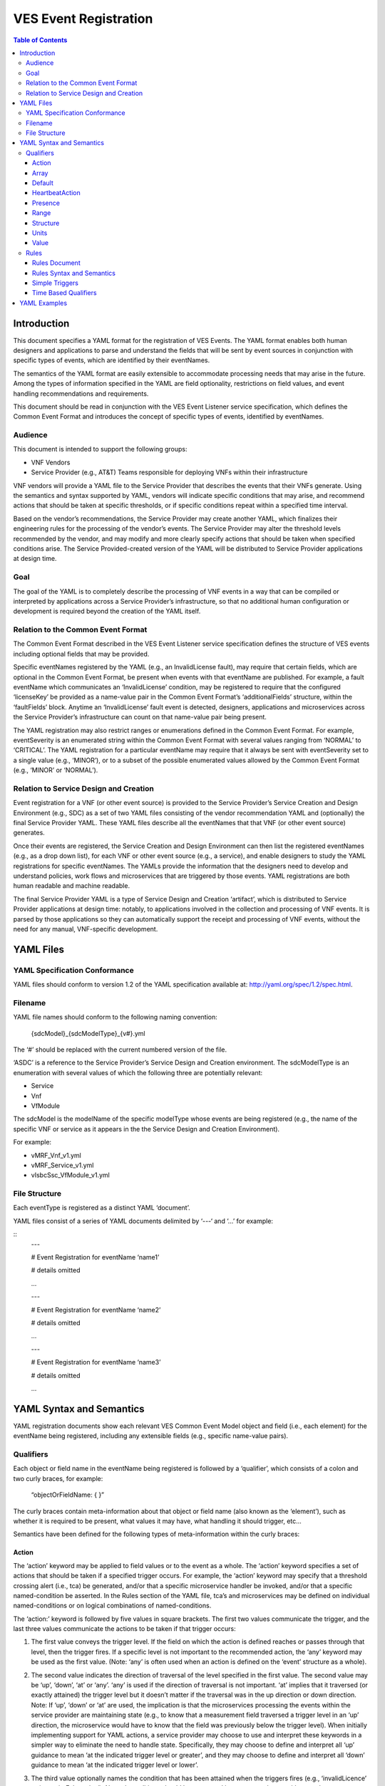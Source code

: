 .. This work is licensed under a Creative Commons Attribution 4.0 International License.
.. http://creativecommons.org/licenses/by/4.0
.. Copyright 2017 AT&T Intellectual Property, All rights reserved
.. Copyright 2017 Huawei Technologies Co., Ltd.

======================
VES Event Registration
======================

.. contents:: Table of Contents

Introduction
============

This document specifies a YAML format for the registration of VES
Events. The YAML format enables both human designers and applications to
parse and understand the fields that will be sent by event sources in
conjunction with specific types of events, which are identified by their
eventNames.

The semantics of the YAML format are easily extensible to accommodate
processing needs that may arise in the future. Among the types of
information specified in the YAML are field optionality, restrictions on
field values, and event handling recommendations and requirements.

This document should be read in conjunction with the VES Event Listener
service specification, which defines the Common Event Format and
introduces the concept of specific types of events, identified by
eventNames.

Audience
--------

This document is intended to support the following groups:

-  VNF Vendors

-  Service Provider (e.g., AT&T) Teams responsible for deploying VNFs
   within their infrastructure

VNF vendors will provide a YAML file to the Service Provider that
describes the events that their VNFs generate. Using the semantics and
syntax supported by YAML, vendors will indicate specific conditions that
may arise, and recommend actions that should be taken at specific
thresholds, or if specific conditions repeat within a specified time
interval.

Based on the vendor’s recommendations, the Service Provider may create
another YAML, which finalizes their engineering rules for the processing
of the vendor’s events. The Service Provider may alter the threshold
levels recommended by the vendor, and may modify and more clearly
specify actions that should be taken when specified conditions arise.
The Service Provided-created version of the YAML will be distributed to
Service Provider applications at design time.

Goal
----

The goal of the YAML is to completely describe the processing of VNF
events in a way that can be compiled or interpreted by applications
across a Service Provider’s infrastructure, so that no additional human
configuration or development is required beyond the creation of the YAML
itself.

Relation to the Common Event Format
-----------------------------------

The Common Event Format described in the VES Event Listener service
specification defines the structure of VES events including optional
fields that may be provided.

Specific eventNames registered by the YAML (e.g., an InvalidLicense
fault), may require that certain fields, which are optional in the
Common Event Format, be present when events with that eventName are
published. For example, a fault eventName which communicates an
‘InvalidLicense’ condition, may be registered to require that the
configured ‘licenseKey’ be provided as a name-value pair in the Common
Event Format’s ‘additionalFields’ structure, within the ‘faultFields’
block. Anytime an ‘InvalidLicense’ fault event is detected, designers,
applications and microservices across the Service Provider’s
infrastructure can count on that name-value pair being present.

The YAML registration may also restrict ranges or enumerations defined
in the Common Event Format. For example, eventSeverity is an enumerated
string within the Common Event Format with several values ranging from
‘NORMAL’ to ‘CRITICAL’. The YAML registration for a particular eventName
may require that it always be sent with eventSeverity set to a single
value (e.g., ‘MINOR’), or to a subset of the possible enumerated values
allowed by the Common Event Format (e.g., ‘MINOR’ or ‘NORMAL’).

Relation to Service Design and Creation
---------------------------------------

Event registration for a VNF (or other event source) is provided to the
Service Provider’s Service Creation and Design Environment (e.g., SDC)
as a set of two YAML files consisting of the vendor recommendation YAML
and (optionally) the final Service Provider YAML. These YAML files
describe all the eventNames that that VNF (or other event source)
generates.

Once their events are registered, the Service Creation and Design
Environment can then list the registered eventNames (e.g., as a drop
down list), for each VNF or other event source (e.g., a service), and
enable designers to study the YAML registrations for specific
eventNames. The YAMLs provide the information that the designers need to
develop and understand policies, work flows and microservices that are
triggered by those events. YAML registrations are both human readable
and machine readable.

The final Service Provider YAML is a type of Service Design and Creation
‘artifact’, which is distributed to Service Provider applications at
design time: notably, to applications involved in the collection and
processing of VNF events. It is parsed by those applications so they can
automatically support the receipt and processing of VNF events, without
the need for any manual, VNF-specific development.

YAML Files
==========

YAML Specification Conformance
------------------------------

YAML files should conform to version 1.2 of the YAML specification
available at: http://yaml.org/spec/1.2/spec.html.

Filename
--------

YAML file names should conform to the following naming convention:

    {sdcModel}\_{sdcModelType}\_{v#}.yml

The ‘#’ should be replaced with the current numbered version of the
file.

‘ASDC’ is a reference to the Service Provider’s Service Design and
Creation environment. The sdcModelType is an enumeration with several
values of which the following three are potentially relevant:

-  Service

-  Vnf

-  VfModule

The sdcModel is the modelName of the specific modelType whose events
are being registered (e.g., the name of the specific VNF or service as
it appears in the the Service Design and Creation Environment).

For example:

-  vMRF\_Vnf\_v1.yml

-  vMRF\_Service\_v1.yml

-  vIsbcSsc\_VfModule\_v1.yml

File Structure
--------------

Each eventType is registered as a distinct YAML ‘document’.

YAML files consist of a series of YAML documents delimited by ‘---‘ and
‘…’ for example:

::
    ---

    # Event Registration for eventName ‘name1’

    # details omitted

    ...

    ---

    # Event Registration for eventName ‘name2’

    # details omitted

    ...

    ---

    # Event Registration for eventName ‘name3’

    # details omitted

    ...

YAML Syntax and Semantics
=========================

YAML registration documents show each relevant VES Common Event Model
object and field (i.e., each element) for the eventName being
registered, including any extensible fields (e.g., specific name-value
pairs).

Qualifiers
----------

Each object or field name in the eventName being registered is followed
by a ‘qualifier’, which consists of a colon and two curly braces, for
example:

    “objectOrFieldName: { }”

The curly braces contain meta-information about that object or field
name (also known as the ‘element’), such as whether it is required to be
present, what values it may have, what handling it should trigger, etc…

Semantics have been defined for the following types of meta-information
within the curly braces:

Action
~~~~~~

The ‘action’ keyword may be applied to field values or to the event as a
whole. The ‘action’ keyword specifies a set of actions that should be
taken if a specified trigger occurs. For example, the ‘action’ keyword
may specify that a threshold crossing alert (i.e., tca) be generated,
and/or that a specific microservice handler be invoked, and/or that a
specific named-condition be asserted. In the Rules section of the YAML
file, tca’s and microservices may be defined on individual
named-conditions or on logical combinations of named-conditions.

The ‘action:’ keyword is followed by five values in square brackets. The
first two values communicate the trigger, and the last three values
communicate the actions to be taken if that trigger occurs:

1. The first value conveys the trigger level. If the field on which the
   action is defined reaches or passes through that level, then the
   trigger fires. If a specific level is not important to the
   recommended action, the ‘any’ keyword may be used as the first value.
   (Note: ‘any’ is often used when an action is defined on the ‘event’
   structure as a whole).

2. The second value indicates the direction of traversal of the level
   specified in the first value. The second value may be ‘up’, ‘down’,
   ‘at’ or ‘any’. ‘any’ is used if the direction of traversal is not
   important. ‘at’ implies that it traversed (or exactly attained) the
   trigger level but it doesn’t matter if the traversal was in the up
   direction or down direction. Note: If ‘up’, ‘down’ or ‘at’ are used,
   the implication is that the microservices processing the events
   within the service provider are maintaining state (e.g., to know that
   a measurement field traversed a trigger level in an ‘up’ direction,
   the microservice would have to know that the field was previously
   below the trigger level). When initially implementing support for
   YAML actions, a service provider may choose to use and interpret
   these keywords in a simpler way to eliminate the need to handle
   state. Specifically, they may choose to define and interpret all ‘up’
   guidance to mean ‘at the indicated trigger level or greater’, and
   they may choose to define and interpret all ‘down’ guidance to mean
   ‘at the indicated trigger level or lower’.

3. The third value optionally names the condition that has been attained
   when the triggers fires (e.g., ‘invalidLicence’ or
   ‘capacityExhaustion’). Named-conditions should be expressed in upper
   camel case with no underscores, hyphens or spaces. In the Rules
   section of the YAML file, named-conditions may be used to specify
   tca’s that should be generated and/or microservices that should be
   invoked. If it is not important to name a condition, then the keyword
   ‘null’ may be used as the third value.

4. The fourth value recommends a specific microservice (e.g., ‘rebootVm’
   or ‘rebuildVnf’) supported by the Service Provider, be invoked if the
   trigger is attained. Design time processing of the YAML by the
   service provider can use these directives to automatically establish
   policies and configure flows that need to be in place to support the
   recommended runtime behavior.

    If a vendor wants to recommend an action, it can either work with
    the service provider to identify and specify microservices that the
    service provider support, or, the vendor may simply indicate and
    recommend a generic microservice function by prefixing ‘RECO-’ in
    front of the microservice name, which should be expressed in upper
    camel case with no underscores, hyphens or spaces.

    The fourth value may also be set to ‘null’.

1. The fifth value third value indicates a specific threshold crossing
   alert (i.e., tca) that should be generated if the trigger occurs.
   This field may be omitted or provided as ‘null’.

    Tca’s should be indicated by their eventNames.

    When a tca is specified, a YAML registration for that tca eventName
    should be added to the event registrations within the YAML file.

Examples:

-  event: { action: [ any, any, null, rebootVm ] }

    # whenever the above event occurs, the VM should be rebooted

-  fieldname: { action: [ 80, up, null, null, tcaUpEventName ], action:
       [ 60, down, overcapacity, null ] }

    # when the value of fieldname crosses 80 in an up direction,
    tcaUpEventName

    should be published; if the fieldname crosses 60 in a down direction
    an

    ‘overCapacity’ named-condition is asserted.

Array
~~~~~

The ‘array’ keyword indicates that the element is an array; ‘array:’ is
following by square brackets which contain the elements of the array.
Note that unlike JSON itself, the YAML registration will explicitly
declare the array elements and will not communicate them anonymously.

Examples:

-  element: { array: [

    firstArrayElement: { },

    secondArrayElement: { }

    ] }

Default
~~~~~~~

The ‘default’ keyword specifies a default field value. Note: the default
value must be within the range or enumeration of acceptable values.

Examples:

-  fieldname: { range: [ 1, unbounded ], default: 5 }

-  fieldname: { value: [ red, white, blue ], default: blue }

HeartbeatAction
~~~~~~~~~~~~~~~

The ‘heartbeatAction’ keyword is provided on the ‘event’ objectName for
heartbeat events only. It provides design time guidance to the service
provider’s heartbeat processing applications (i.e., their watchdog
timers). The syntax and semantics of the ‘heartbeatAction’ keyword are
similar to the ‘action’ keyword except the trigger is specified by the
first field only instead of the first two fields. When the
‘heartbeatAction’ keyword is indicated, the first field is an integer
indicating the number of successively missed heartbeat events. Should
that trigger occur, the remaining fields have the same order, meaning
and optionality as those described for the ‘action’ keyword.

Examples:

-  event: { heartbeatAction: [ 3, vnfDown, RECO-rebootVnf, tcaEventName
       ] }

    # whenever the above event occurs, a vnfDown condition is asserted
    and the vnf should be rebooted, plus the indicated tca should be
    generated.

Presence
~~~~~~~~

The ‘presence’ keyword may be defined as ‘required’ or ‘optional’. If
not provided, the element is assumed to be ‘optional’.

Examples

-  element: { presence: required } # element must be present

-  element: { presence: optional } # element is optional

-  element: { value: blue } # by omitting a presence definition, the

    element is assumed to be optional

Range
~~~~~

The ‘range’ keyword applies to fields (i.e., simpleTypes); indicates the
value of the field is a number within a specified range of values from
low to high (inclusive of the indicated values). . ‘range:’ is followed
by two parameters in square brackets:

-  the first parameter conveys the minimum value

-  the second parameter conveys the maximum value or ‘unbounded’

The keyword ‘unbounded’ is supported to convey an unbounded upper limit.
Note that the range cannot override any restrictions defined in the VES
Common Event Format.

Examples:

-  fieldname: { range: [ 1, unbounded ] }

-  fieldname: { range: [ 0, 3.14 ] }

Structure
~~~~~~~~~

The ‘structure’ keyword indicates that the element is a complexType
(i.e., an object) and is followed by curly braces containing that
object.

Example:

-  objectName: { structure: {

element1: { },

element2: { },

anotherObject: { structure: {

element3: { },

element4: { }

} }

} }

Units
~~~~~

The ‘units’ qualifier may be applied to values provided in VES Common
Event Format extensible field structures. The ‘units’ qualifier
communicates the units (e.g., megabytes, seconds, Hz) that the value is
expressed in. Note: the ‘units’ should not contain any space characters
(e.g., use ‘numberOfPorts’ or ‘number\_of\_ports’ but not ‘number of
ports’).

Example:

-  field: { structure: {

    name: { value: pilotNumberPoolSize },

    value: { units: megabytes } # the value will be expressed in
    megabytes

    } }

Value
~~~~~

The ‘value’ keyword applies to fields (i.e., simpleTypes); indicates a
single value or an enumeration of possible values. If not provided, it
is assumed the value will be determined at runtime. Note that the
declared value cannot be inconsistent with restrictions defined in the
VES Common Event Format (e.g., it cannot add an enumerated value to an
enumeration defined in the Common Event Format, but it can subset the
defined enumerations in the Common Event Format).

Values that are strings containing spaces should always be indicated in
single quotes.

Examples:

-  fieldname: { value: x } # the value is ‘x’

-  fieldname: { value: [ x, y, z ] } # the value is either ‘x’, ‘y’, or
       ‘z’

-  fieldname: { presence: required } # the value will be provided at
       runtime

-  fieldname: { value: ‘error state’ } # the value is the string within
       the single quotes

Rules
-----

Rules Document
~~~~~~~~~~~~~~

After all events have been defined, the YAML file may conclude with a
final YAML document delimited by ‘---‘ and ‘…’, which defines rules
based on the named ‘conditions’ asserted in action qualifiers in the
preceding event definitions. For example:

::
    ---

    # Event Registration for eventName ‘name1’

    event: {presence: required, action: [any, any, A, null], structure:
    {

    # details omitted

    }}

    ...

    ---

    # Event Registration for eventName ‘name2’
    event: {presence: required, structure: {
    commonEventHeader: {presence: required, structure: {
    # details omitted
    }}

    measurementsForVfScalingFields: {presence: required, structure: {
		cpuUsageArray: {presence: required, array: {
		cpuUsage: {presence: required, structure: {
			cpuIdentifier: {presence: required},
			percentUsage: {presence: required, action: [90, up, B, null]}
		}}
	  }},
	  # details omitted
      }}
	}}
    ...
    
    ---
    
    # Rules
    rules: [

    # defined based on conditions ‘A’ and ‘B’ - details omitted

    ]

    ...

Rules Syntax and Semantics
~~~~~~~~~~~~~~~~~~~~~~~~~~

The YAML ‘rules’ document begins with the keyword ‘rules’ followed by a
colon and square brackets. Each rule is then defined within the square
brackets. Commas are used to separate rules.

Each rule is expressed as follows:

rule: {

trigger: *logical expression in terms of conditions*,

microservices: [ *microservice1, microservice2, microservice3…* ]

alerts: [tcaE*ventName1, tcaEventName2, tcaEventName3…* ],

}

Notes:

-  All referenced tcaEventNames should be defined within the YAML.

-  For information about microservices, see section 3.1.1 bullet number
   4.

-  At least one microservice or alert should be specified, and both
   microservices and alerts may be specified.

Simple Triggers
~~~~~~~~~~~~~~~

The trigger is based on the named ‘conditions’ asserted in the action
qualifiers within the event definitions earlier in the YAML file. The
following logical operators are supported:

-  &: which is a logical AND

-  \|\|, which is a logical OR

In addition parentheses may be used to group expressions.

Example logical expression:

    (A & B) \|\| (C & D)

Where A, B, C and D are named conditions expressed earlier in the YAML
file.

Example rules definition:

::

	rules: [
		rule: {
			trigger: A,
			alerts: [tcaEventName1],
			microservices: [rebootVm]
		},
		rule: {
			trigger: B \|\| (C & D),
			microservices: [scaleOut]
		}
	]

Note: when microservices are defined in terms of multiple event
conditions, the designer should take care to consider whether the target
of the microservice is clear (e.g., which VNF or VM instance to perform
the action on). Future versions of this document may provide more
clarity.

Time Based Qualifiers
~~~~~~~~~~~~~~~~~~~~~

Time based rules may be established by following any named condition
with a colon and curly braces. The time based rule is placed in the
curly braces as follows:

::
	trigger: B:{3 times in 300 seconds}

This means that if condition B occurs 3 (or more) times in 300 seconds
(e.g., 5 minutes), the trigger fires.

More complex triggers can be created as follows:

::
	trigger: B:{3 times in 300 seconds} \|\| (C & D:{2 times in 600 seconds}),

This means that the trigger fires if condition B occurs 3 (or more)
times in 5 minutes, OR, if condition D occurs 2 (or more) times in 10
minutes AND condition C is in effect.

YAML Examples
=============

An example YAML file is provided below which registers some events for a
vMRF VNF. Note: some of the lines have been manually wrapped/indented to
make it easier to read.

::

	---
	# registration for Fault\_vMrf\_alarm003
	# Constants: the values of domain, eventName, priority, vfstatus
	# , version, alarmCondition, eventSeverity, eventSourceType,
	# faultFieldsVersion, specificProblem,
	# Variables (to be supplied at runtime) include: eventId,
	lastEpochMicrosec,

	# reportingEntityId, reportingEntityName, sequence, sourceId, sourceName,
	# startEpochMicrosec

	event: {presence: required, action: [ any, any, alarm003,RECO-rebuildVnf ],
	structure: {
		commonEventHeader: {presence: required, structure: {
			domain: {presence: required, value: fault},
			eventName: {presence: required, value: Fault\_vMrf\_alarm003},
			eventId: {presence: required},
			nfNamingCode: {value: mrfx},
			priority: {presence: required, value: Medium},
			reportingEntityId: {presence: required},
			reportingEntityName: {presence: required},
			sequence: {presence: required},
			sourceId: {presence: required},
			sourceName: {presence: required},
			startEpochMicrosec: {presence: required},
			lastEpochMicrosec: {presence: required},
			version: {presence: required, value: 3.0}
		}},
		faultFields: {presence: required, structure: {
			alarmCondition: {presence: required, value: alarm003},
			eventSeverity: {presence: required, value: MAJOR},
			eventSourceType: {presence: required, value: virtualNetworkFunction},
			faultFieldsVersion: {presence: required, value: 2.0},
			specificProblem: {presence: required, value: "Configuration file was
				corrupt or not present"},
			vfStatus: {presence: required, value: "Requesting Termination"}
		}}
	}}

	...
	
	---
	# registration for clearing Fault\_vMrf\_alarm003Cleared
	# Constants: the values of domain, eventName, priority,
	# , version, alarmCondition, eventSeverity, eventSourceType,
	# faultFieldsVersion, specificProblem,
	# Variables (to be supplied at runtime) include: eventId,lastEpochMicrosec,
	# reportingEntityId, reportingEntityName, sequence, sourceId,
	# sourceName, startEpochMicrosec, vfStatus
	event: {presence: required, action: [ any, any, alarm003, Clear ], structure: {
		commonEventHeader: {presence: required, structure: {
			domain: {presence: required, value: fault},
			eventName: {presence: required, value: Fault\_vMrf\_alarm003Cleared},
			eventId: {presence: required},
			nfNamingCode: {value: mrfx},
			priority: {presence: required, value: Medium},
			reportingEntityId: {presence: required},
			reportingEntityName: {presence: required},
			sequence: {presence: required},
			sourceId: {presence: required},
			sourceName: {presence: required},
			startEpochMicrosec: {presence: required},
			lastEpochMicrosec: {presence: required},
			version: {presence: required, value: 3.0}
		}},
		faultFields: {presence: required, structure: {
			alarmCondition: {presence: required, value: alarm003},
			eventSeverity: {presence: required, value: NORMAL},
			eventSourceType: {presence: required, value: virtualNetworkFunction},
			faultFieldsVersion: {presence: required, value: 2.0},
			specificProblem: {presence: required, value: "Valid configuration file found"},
			vfStatus: {presence: required, value: "Requesting Termination"}
		}}
	}}

	...
	
	---
	# registration for Heartbeat_vMRF
	# Constants: the values of domain, eventName, priority, version
	# Variables (to be supplied at runtime) include: eventId, lastEpochMicrosec,
	# reportingEntityId, reportingEntityName, sequence, sourceId, sourceName,
	# startEpochMicrosec
	event: {presence: required, heartbeatAction: [3, vnfDown,RECO-rebuildVnf],
	structure: {
		commonEventHeader: {presence: required, structure: {
			domain: {presence: required, value: heartbeat},
			eventName: {presence: required, value: Heartbeat\_vMrf},
			eventId: {presence: required},
			nfNamingCode: {value: mrfx},
			priority: {presence: required, value: Normal},
			reportingEntityId: {presence: required},
			reportingEntityName: {presence: required},
			sequence: {presence: required},
			sourceId: {presence: required},
			sourceName: {presence: required},
			startEpochMicrosec: {presence: required},
			lastEpochMicrosec: {presence: required},
			version: {presence: required, value: 3.0}
		}},
		heartbeatFields: {presence: optional, structure:{
	        heartbeatFieldsVersion: {presence: required, value: 1.0},
	        heartbeatInterval: {presence: required, range: [ 15, 300 ], default: 60 }
		}}
	}}

	...
	
	---
	# registration for Mfvs\_vMRF
	# Constants: the values of domain, eventName, priority, version,
	# measurementFieldsVersion, additionalMeasurements.namedArrayOfFields.name,
	# Variables (to be supplied at runtime) include: eventId, reportingEntityName, sequence,
	# sourceName, start/lastEpochMicrosec, measurementInterval,
	# concurrentSessions, requestRate, numberOfMediaPortsInUse,
	# cpuUsageArray.cpuUsage,cpuUsage.cpuIdentifier, cpuUsage.percentUsage,
	# additionalMeasurements.namedArrayOfFields.arrayOfFields,
	# vNicPerformance.receivedOctetsAccumulated,
	# vNicPerformance.transmittedOctetsAccumulated,
	# vNicPerformance.receivedTotalPacketsAccumulated,
	# vNicPerformance.transmittedTotalPacketsAccumulated,
	# vNicPerformance.vNicIdentifier, vNicPerformance.receivedOctetsDelta,
	# vNicPerformance.receivedTotalPacketsDelta,
	# vNicPerformance.transmittedOctetsDelta,
	# vNicPerformance.transmittedTotalPacketsDelta,
	# vNicPerformance.valuesAreSuspect, memoryUsageArray.memoryUsage,
	# memoryUsage.memoryConfigured, memoryUsage.vmIdentifier,
	# memoryUsage.memoryUsed, memoryUsage.memoryFree
	event: {presence: required, structure: {
		commonEventHeader: {presence: required, structure: {
			domain: {presence: required, value: measurementsForVfScaling},
			eventName: {presence: required, value: Mfvs\_vMrf},
			eventId: {presence: required},
			nfNamingCode: {value: mrfx},
			priority: {presence: required, value: Normal},
			reportingEntityId: {presence: required},
			reportingEntityName: {presence: required},
			sequence: {presence: required},
			sourceId: {presence: required},
			sourceName: {presence: required},
			startEpochMicrosec: {presence: required},
			lastEpochMicrosec: {presence: required},
			version: {presence: required, value: 3.0}
		}},
		measurementsForVfScalingFields: {presence: required, structure: {
			measurementFieldsVersion: {presence: required, value: 2.0},
			measurementInterval: {presence: required, range: [ 60, 3600 ], default:300},
			concurrentSessions: {presence: required, range: [ 0, 100000 ]},
			requestRate: {presence: required, range: [ 0, 100000 ]},
			numberOfMediaPortsInUse: {presence: required, range: [ 0, 100000 ]},
			cpuUsageArray: {presence: required, array: [
				cpuUsage: {presence: required, structure: {
					cpuIdentifier: {presence: required},
					percentUsage: {presence: required, range: [ 0, 100 ],
						action: [80, up, CpuUsageHigh, RECO-scaleOut],
						action: [10, down, CpuUsageLow, RECO-scaleIn]}
				}}
			]},
			memoryUsageArray: {presence: required, array: [
				memoryUsage: {presence: required, structure: {
					memoryConfigured: {presence: required, value: 33554432},
					memoryFree: {presence: required, range: [ 0, 33554432 ],
						action: [100, down, FreeMemLow, RECO-scaleOut],
						action: [30198989, up, FreeMemHigh, RECO-scaleIn]},
					memoryUsed: {presence: required, range: [ 0, 33554432 ]},
					vmIdentifier: {presence: required}
				}}
			]},
			additionalMeasurements: {presence: required, array: [
				namedArrayOfFields: {presence: required, structure: {
					name: {presence: required, value: licenseUsage},
					arrayOfFields: {presence: required, array: [
						field: {presence: required, structure: {
							name: {presence: required, value: G711AudioPort},
							value: {presence: required, range: [ 0, 100000 ],
										units: numberOfPorts }
						}},
						field: {presence: required, structure: {
							name: {presence: required, value: G729AudioPort},
							value: {presence: required, range: [ 0, 100000 ],
										units: numberOfPorts }
						}},
						field: {presence: required, structure: {
							name: {presence: required, value: G722AudioPort},
							value: {presence: required, range: [ 0, 100000 ],
										units: numberOfPorts }
						}},
						field: {presence: required, structure: {
							name: {presence: required, value: AMRAudioPort},
							value: {presence: required, range: [ 0, 100000 ],
										units: numberOfPorts }
						}},
						field: {presence: required, structure: {
							name: {presence: required, value: AMRWBAudioPort},
							value: {presence: required, range: [ 0, 100000 ],
										units: numberOfPorts }
						}},
						field: {presence: required, structure: {
							name: {presence: required, value: OpusAudioPort},
							value: {presence: required, range: [ 0, 100000 ],
										units: numberOfPorts }
						}},
						field: {presence: required, structure: {
							name: {presence: required, value: H263VideoPort},
							value: {presence: required, range: [ 0, 100000 ],
										units: numberOfPorts }
						}},
						field: {presence: required, structure: {
							name: {presence: required, value: H264NonHCVideoPort},
							value: {presence: required, range: [ 0, 100000 ],
										units: numberOfPorts }
						}},
						field: {presence: required, structure: {
							name: {presence: required, value: H264HCVideoPort},
							value: {presence: required, range: [ 0, 100000 ],
										units: numberOfPorts }
						}},
						field: {presence: required, structure: {
							name: {presence: required, value: MPEG4VideoPort},
							value: {presence: required, range: [ 0, 100000 ],
										units: numberOfPorts }
						}},
						field: {presence: required, structure: {
							name: {presence: required, value: VP8NonHCVideoPort},
							value: {presence: required, range: [ 0, 100000 ],
										units: numberOfPorts }
						}},
						field: {presence: required, structure: {
							name: {presence: required, value: VP8HCVideoPort},
							value: {presence: required, range: [ 0, 100000 ],
										units: numberOfPorts }
						}},
						field: {presence: required, structure: {
							name: {presence: required, value: PLC},
							value: {presence: required, range: [ 0, 100000 ],
										units: numberOfPorts }
						}},
						field: {presence: required, structure: {
							name: {presence: required, value: AEC},
							value: {presence: required, range: [ 0, 100000 ],
										units: numberOfPorts }
						}},
						field: {presence: required, structure: {
							name: {presence: required, value: NR},
							value: {presence: required, range: [ 0, 100000 ],
										units: numberOfPorts }
						}},
						field: {presence: required, structure: {
							name: {presence: required, value: NG},
							value: {presence: required, range: [ 0, 100000 ],
										units: numberOfPorts }
						}},
						field: {presence: required, structure: {
							name: {presence: required, value: NLD},
							value: {presence: required, range: [ 0, 100000 ],
										units: numberOfPorts }
						}},
						field: {presence: required, structure: {
							name: {presence: required, value: G711FaxPort},
							value: {presence: required, range: [ 0, 100000 ],
										units: numberOfPorts }
						}},
						field: {presence: required, structure: {
							name: {presence: required, value: T38FaxPort},
							value: {presence: required, range: [ 0, 100000 ],
										units: numberOfPorts }
						}},
						field: {presence: required, structure: {
							name: {presence: required, value: RFactor},
							value: {presence: required, range: [ 0, 100000 ],
										units: numberOfPorts }
						}},
						field: {presence: required, structure: {
							name: {presence: required, value: T140TextPort},
							value: {presence: required, range: [ 0, 100000 ],
										units: numberOfPorts }
						}},
						field: {presence: required, structure: {
							name: {presence: required, value: EVSAudioPort},
							value: {presence: required, range: [ 0, 100000 ],
										units: numberOfPorts }
						}}
					]}
				}},
		namedArrayOfFields: {presence: required, structure: {
			name: {presence: required, value: mediaCoreUtilization},
			arrayOfFields: {presence: required, array: [
				field: {presence: required, structure: {
					name: {presence: required, value: actualAvgAudio},
					value: {presence: required, range: [ 0, 255 ],
						action: [80, up, AudioCoreUsageHigh, RECO-scaleOut],
						action: [10, down, AudioCoreUsageLow, RECO-scaleIn]}
				}},
				field: {presence: required, structure: {
					name: {presence: required, value: modelAvgAudio},
					value: {presence: required, range: [ 0, 100 ],
						action: [80, up, AudioCoreUsageHigh, RECO-scaleOut],
						action: [10, down, AudioCoreUsageLow, RECO-scaleIn]}
				}},
				field: {presence: required, structure: {
					name: {presence: required, value: actualMaxAudio},
					value: {presence: required, range: [ 0, 255 ]}
				}},
				field: {presence: required, structure: {
					name: {presence: required, value: modelMaxAudio},
					value: {presence: required, range: [ 0, 100 ]}
				}},
				field: {presence: required, structure: {
					name: {presence: required, value: actualAvgVideo},
					value: {presence: required, range: [ 0, 255 ],
						action: [80, up, VideoCoreUsageHigh, RECO-scaleOut],
						action: [10, down, VideoCoreUsageLow, RECO-scaleIn]}
				}},
				field: {presence: required, structure: {
					name: {presence: required, value: modelAvgVideo},
					value: {presence: required, range: [ 0, 100 ],
						action: [80, up, VideoCoreUsageHigh, RECO-scaleOut],
						action: [10, down, VideoCoreUsageLow, RECO-scaleIn]}
				}},
				field: {presence: required, structure: {
					name: {presence: required, value: actualMaxVideo},
					value: {presence: required, range: [ 0, 255 ]}
				}},
				field: {presence: required, structure: {
					name: {presence: required, value: modelMaxVideo},
					value: {presence: required, range: [ 0, 100 ]}
				}},
				field: {presence: required, structure: {
					name: {presence: required, value: actualAvgHcVideo},
					value: {presence: required, range: [ 0, 255 ],
						action: [80, up, HcVideoCoreUsageHigh, RECO-scaleOut],
						action: [10, down, HcVideoCoreUsageLow, RECO-scaleIn]}
				}},
				field: {presence: required, structure: {
					name: {presence: required, value: modelAvgHcVideo},
					value: {presence: required, range: [ 0, 100 ],
						action: [80, up, HcVideoCoreUsageHigh, RECO-scaleOut],
						action: [10, down, HcVideoCoreUsageLow, RECO-scaleIn]}
				}},
				field: {presence: required, structure: {
					name: {presence: required, value: actualMaxHcVideo},
					value: {presence: required, range: [ 0, 255 ]}
				}},
				field: {presence: required, structure: {
					name: {presence: required, value: modelMaxHcVideo},
					value: {presence: required, range: [ 0, 100 ]}
				}}
			]}
		}}
	]},
	vNicPerformanceArray: {presence: required, array: [
		vNicPerformance: {presence: required, structure: {
			receivedOctetsAccumulated: {presence: required,
				range: [ 0, 18446744073709551615 ]},
			receivedTotalPacketsAccumulated: {presence: required,
				range: [ 0, 18446744073709551615 ]},
			receivedOctetsDelta: {presence: required},
				range: [ 0, 18446744073709551615 ],
			receivedTotalPacketsDelta: {presence: required,
				range: [ 0, 18446744073709551615 ]},
			transmittedOctetsDelta: {presence: required,
				range: [ 0, 18446744073709551615 ]},
			transmittedOctetsAccumulated: {presence: required,
				range: [ 0, 18446744073709551615 ]},
			transmittedTotalPacketsAccumulated: {presence: required,
				range: [ 0, 18446744073709551615 ]},
			transmittedTotalPacketsDelta: {presence: required,
				range: [ 0, 18446744073709551615 ]},
			valuesAreSuspect: {presence: required, value: [ true, false ]},
			vNicIdentifier: {presence: required}
				}}
			]}
		}}
	}}
	
	...
	
	---
	# registration for Syslog\_vMRF
	# Constants: the values of domain, eventName, priority, lastEpochMicrosec, version,
	# syslogFields.syslogFieldsVersion, syslogFields.syslogTag
	# Variables include: eventId, lastEpochMicrosec, reportingEntityId, reportingEntityName,
	# sequence, sourceId, sourceName, startEpochMicrosec,
	# syslogFields.eventSourceHost, syslogFields.eventSourceType,
	# syslogFields.syslogFacility, syslogFields.syslogMsg
	event: {presence: required, structure: {
		commonEventHeader: {presence: required, structure: {
			domain: {presence: required, value: syslog},
			eventName: {presence: required, value: Syslog\_vMrf},
			eventId: {presence: required},
			nfNamingCode: {value: mrfx},
			priority: {presence: required, value: Normal},
			reportingEntityId: {presence: required},
			reportingEntityName: {presence: required},
			sequence: {presence: required},
			sourceId: {presence: required},
			sourceName: {presence: required},
			startEpochMicrosec: {presence: required},
			lastEpochMicrosec: {presence: required},
			version: {presence: required, value: 3.0},
		}},
		syslogFields: {presence: required, structure: {
			eventSourceHost: {presence: required},
			eventSourceType: {presence: required, value: virtualNetworkFunction},
			syslogFacility: {presence: required, range: [16, 23]},
			syslogSev: {presence: required, value: [ 0, 1, 2, 3, 4 ]},
			syslogFieldsVersion: {presence: required, value: 3.0},
			syslogMsg: {presence: required},
			syslogTag: {presence: required, value: vMRF},
		}}
	}}
	
	...
	
	---
	#Rules
	Rules: [
		rule: {
			trigger: CpuUsageHigh \|\| FreeMemLow \|\| AudioCoreUsageHigh \|\|
				VideoCoreUsageHigh \|\| HcVideoCoreUsageHigh,
			microservices: [scaleOut]
		},
		rule: {
			trigger: CpuUsageLow && FreeMemHigh && AudioCoreUsageLow &&
				VideoCoreUsageLow && HcVideoCoreUsageLow,
			microservices: [scaleIn]
			}
		]
		
	...

